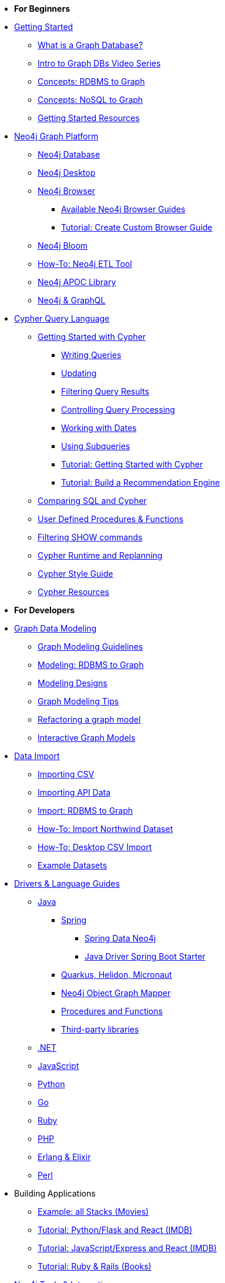 * *For Beginners*

* xref:get-started.adoc[Getting Started]
** xref:graph-database.adoc[What is a Graph Database?]
** xref:intro-videos.adoc[Intro to Graph DBs Video Series]
** xref:graph-db-vs-rdbms.adoc[Concepts: RDBMS to Graph]
** xref:graph-db-vs-nosql.adoc[Concepts: NoSQL to Graph]
** xref:getting-started-resources.adoc[Getting Started Resources]

* xref:graph-platform.adoc[Neo4j Graph Platform]
** xref:neo4j-database.adoc[Neo4j Database]
** xref:neo4j-desktop.adoc[Neo4j Desktop]
** xref:neo4j-browser.adoc[Neo4j Browser]
*** xref:browser-guide-list.adoc[Available Neo4j Browser Guides]
*** xref:guide-create-neo4j-browser-guide.adoc[Tutorial: Create Custom Browser Guide]
** xref:neo4j-bloom.adoc[Neo4j Bloom]
** xref:neo4j-etl.adoc[How-To: Neo4j ETL Tool]
** xref:neo4j-apoc.adoc[Neo4j APOC Library]
** xref:graphql.adoc[Neo4j &amp; GraphQL]

* xref:cypher:index.adoc[Cypher Query Language]
** xref:cypher:intro-cypher.adoc[Getting Started with Cypher]
*** xref:cypher:querying.adoc[Writing Queries]
*** xref:cypher:updating.adoc[Updating]
*** xref:cypher:filtering-query-results.adoc[Filtering Query Results]
*** xref:cypher:controlling-query-processing.adoc[Controlling Query Processing]
*** xref:cypher:dates-datetimes-durations.adoc[Working with Dates]
*** xref:cypher:subqueries.adoc[Using Subqueries]
*** xref:cypher:guide-cypher-basics.adoc[Tutorial: Getting Started with Cypher]
*** xref:cypher:guide-build-a-recommendation-engine.adoc[Tutorial: Build a Recommendation Engine]
** xref:cypher:guide-sql-to-cypher.adoc[Comparing SQL and Cypher]
** xref:cypher:procedures-functions.adoc[User Defined Procedures &amp; Functions]
** xref:cypher:filtering-show.adoc[Filtering SHOW commands]
** xref:cypher:replanning.adoc[Cypher Runtime and Replanning]
** xref:cypher-style-guide.adoc[Cypher Style Guide]
** xref:cypher:resources.adoc[Cypher Resources]

* *For Developers*
* xref:data-modeling.adoc[Graph Data Modeling]
** xref:guide-data-modeling.adoc[Graph Modeling Guidelines]
** xref:relational-to-graph-modeling.adoc[Modeling: RDBMS to Graph]
** xref:modeling-designs.adoc[Modeling Designs]
** xref:modeling-tips.adoc[Graph Modeling Tips]
** xref:graph-model-refactoring.adoc[Refactoring a graph model]
** xref:graphgist-portal.adoc[Interactive Graph Models]

* xref:data-import.adoc[Data Import]
** xref:guide-import-csv.adoc[Importing CSV]
** xref:guide-import-json-rest-api.adoc[Importing API Data]
** xref:relational-to-graph-import.adoc[Import: RDBMS to Graph]
** xref:guide-importing-data-and-etl.adoc[How-To: Import Northwind Dataset]
** xref:desktop-csv-import.adoc[How-To: Desktop CSV Import]
** xref:example-data.adoc[Example Datasets]

* xref:language-guides.adoc[Drivers &amp; Language Guides]
** xref:java.adoc[Java]
*** xref:spring-data-neo4j.adoc[Spring]
**** xref:spring-data-neo4j.adoc[Spring Data Neo4j]
**** xref:java-driver-spring-boot-starter.adoc[Java Driver Spring Boot Starter]
*** xref:java-frameworks.adoc[Quarkus, Helidon, Micronaut]
*** xref:neo4j-ogm.adoc[Neo4j Object Graph Mapper]
*** xref:java-procedures.adoc[Procedures and Functions]
*** xref:java-third-party.adoc[Third-party libraries]
** xref:dotnet.adoc[.NET]
** xref:javascript.adoc[JavaScript]
** xref:python.adoc[Python]
** xref:go.adoc[Go,title="Go Programming Language"]
** xref:ruby.adoc[Ruby]
** xref:php.adoc[PHP]
** xref:erlang-elixir.adoc[Erlang &amp; Elixir]
** xref:perl.adoc[Perl]

* Building Applications
** xref:example-project.adoc[Example: all Stacks (Movies)]
// TODO Adam ** xref:building-applications:using-drivers.adoc[Tutorial: Step By Step - Connect and Query Neo4j]
** xref:python-movie-app.adoc[Tutorial: Python/Flask and React (IMDB)]
** xref:js-movie-app.adoc[Tutorial: JavaScript/Express and React (IMDB)]
** xref:ruby-course.adoc[Tutorial: Ruby &amp; Rails (Books)]

* xref:integration.adoc[Neo4j Tools &amp; Integrations]
** link:https://neo4j.com/developer/spark/[Neo4j Connector for Apache Spark]
** link:https://neo4j.com/labs/kafka/4.0/[Neo4j Connector for Apache Kafka]
** link:https://neo4j.com/bi-connector/[Neo4j Connector for Business Intelligence]

* xref:graph-apps:index.adoc[Graph Apps]
** xref:graph-apps:featured.adoc[Featured Graph Apps]
** xref:graph-apps:building-a-graph-app.adoc[Building Graph Apps]

* Courses
** link:https://neo4j.com/graphacademy/training-overview-40/enrollment/[1.1 Overview of Neo4j 4.x^]
** link:https://neo4j.com/graphacademy/training-querying-40/enrollment/[1.2 Querying with Cypher in Neo4j 4.x^]
** link:https://neo4j.com/graphacademy/training-updating-40/enrollment/[1.3 Creating Nodes and Relationships in Neo4j 4.x^]
** link:https://neo4j.com/graphacademy/training-best-practices-40/enrollment/[1.4 Using Indexes and Query Best Practices in Neo4j 4.x^]
** link:https://neo4j.com/graphacademy/training-importing-data-40/enrollment/[1.5 Importing Data with Neo4j 4.x^]
** link:https://neo4j.com/graphacademy/online-training/graph-data-modeling/[2. Graph Data Modeling^]
** link:https://neo4j.com/graphacademy/online-training/implementing-graph-data-models-40/[3. Implementing Graph Models in Neo4j 4.x^]
** link:https://neo4j.com/graphacademy/online-training/cypher-query-tuning-40/[4. Query Tuning in Neo4j 4.x^]

* *For Data Scientists*
* xref:graph-data-science:index.adoc[Neo4j Graph Data Science]
  ** xref:graph-data-science:graph-algorithms.adoc[Graph Algorithms]
  ** xref:graph-data-science:neuler-no-code-graph-algorithms.adoc[NEuler: No-code Graph Algorithms]
  ** xref:graph-data-science:nlp/index.adoc[Natural Language Processing (NLP)]
  ** Tutorials
    *** xref:graph-data-science:applied-graph-embeddings.adoc[Graph Embeddings]
    *** xref:graph-data-science:build-knowledge-graph-nlp-ontologies.adoc[Build a Knowledge Graph with NLP and Ontologies]
  ** How-To Guides
    *** xref:graph-data-science:nlp/entity-extraction.adoc[Entity Extraction with APOC NLP]
    *** xref:graph-data-science:link-prediction/scikit-learn.adoc[Link Prediction with scikit-learn]
    *** xref:graph-data-science:link-prediction/aws-sagemaker-autopilot-automl.adoc[Link Prediction with AutoML]
    *** xref:graph-data-science:node-classification.adoc[Node Classification with GDSL]
    *** xref:graph-data-science:link-prediction/graph-data-science-library.adoc[Link Prediction with GDSL]
  ** Concepts
    *** xref:graph-data-science:graph-search-algorithms.adoc[Graph Search Algorithms]
    *** xref:graph-data-science:path-finding-graph-algorithms.adoc[Path Finding Algorithms]
    *** xref:graph-data-science:centrality-graph-algorithms.adoc[Centrality Algorithms]
    *** xref:graph-data-science:community-detection-graph-algorithms.adoc[Community Detection Algorithms]
    *** xref:graph-data-science:graph-embeddings.adoc[Graph Embeddings]
    *** xref:graph-data-science:link-prediction/index.adoc[Link Prediction]
    *** xref:graph-data-science:connected-feature-extraction.adoc[Connected Feature Extraction]

* xref:graph-visualization.adoc[Graph Visualization]
** xref:tools-graph-visualization.adoc[Visualization Tools]
** xref:other-graph-visualizations.adoc[Other Visualizations]

* Courses
** link:https://neo4j.com/graphacademy/training-overview-40/enrollment/[1.1 Overview of Neo4j 4.x^]
** link:https://neo4j.com/graphacademy/training-querying-40/enrollment/[1.2 Querying with Cypher in Neo4j 4.x^]
** link:https://neo4j.com/graphacademy/training-updating-40/enrollment/[1.3 Creating Nodes and Relationships in Neo4j 4.x^]
** link:https://neo4j.com/graphacademy/training-best-practices-40/enrollment/[1.4 Using Indexes and Query Best Practices in Neo4j 4.x^]
** link:https://neo4j.com/graphacademy/training-importing-data-40/enrollment/[1.5 Importing Data with Neo4j 4.x^]
** link:https://neo4j.com/graphacademy/online-training/intro-graph-algos-40/[2. Intro to Graph Algorithms in Neo4j 4.x^]
** link:https://neo4j.com/graphacademy/training-gdsds-40/enrollment/[3. Using a Machine Learning Workflow for Link Prediction^]
** link:https://neo4j.com/graphacademy/training-gdsaa-40/enrollment/[4. Applied Graph Data Science for Web Applications^]

* *For Administrators*

* xref:in-production.adoc[Neo4j Administration]
** xref:memory-management.adoc[How-To: Memory Management]
** Tutorials
*** xref:manage-multiple-databases.adoc[Managing Multiple Databases]
*** xref:multi-tenancy-worked-example.adoc[Multi Tenancy Worked Example]
** xref:neo4j-fabric-sharding.adoc[Sharding Graphs with Fabric]
** xref:guide-performance-tuning.adoc[Performance Tuning]

* xref:docker.adoc[Docker &amp; Neo4j]
** xref:docker-run-neo4j.adoc[How-To: Run Neo4j in Docker]

* xref:aura-cloud-dbaas.adoc[Neo4j AuraDB DBaaS]
** xref:aura-connect-neo4j-desktop.adoc[Connect from Neo4j Desktop]
** xref:aura-connect-cypher-shell.adoc[Connect from Cypher Shell]
** xref:aura-connect-driver.adoc[Connect from your application]
** xref:aura-data-import.adoc[Data Import with Neo4j AuraDB]
** xref:aura-grandstack.adoc[Deploying a GRANDstack application to AuraDB]
** xref:aura-bloom.adoc[Bloom Visualization with AuraDB]
** xref:aura-monitoring.adoc[Monitoring]

* xref:guide-cloud-deployment.adoc[Neo4j in the Cloud]
** xref:guide-orchestration.adoc[Orchestration Tools]
** xref:neo4j-google-cloud-launcher.adoc[Tutorial: Deploy Neo4j Cluster on GCP]

* Courses
** link:https://neo4j.com/graphacademy/training-overview-40/enrollment/[1. Overview of Neo4j 4.x^]
** link:https://neo4j.com/graphacademy/training-querying-40/enrollment/[2. Querying with Cypher in Neo4j 4.x^]
** link:https://neo4j.com/graphacademy/online-training/basic-neo4j-admin-40/[3. Basic Neo4j 4.x Admin^]
** link:https://neo4j.com/graphacademy/online-training/graph-data-modeling/[4. Graph Data Modeling^]
** link:https://neo4j.com/graphacademy/training-updating-40/enrollment/[5. Creating Nodes and Relationships in Neo4j 4.x^]
** link:https://neo4j.com/graphacademy/training-best-practices-40/enrollment/[6. Using Indexes and Query Best Practices in Neo4j 4.x^]
** link:https://neo4j.com/graphacademy/training-importing-data-40/enrollment/[7. Importing Data with Neo4j 4.x^]
** link:https://neo4j.com/graphacademy/online-training/cypher-query-tuning-40/[8. Query Tuning in Neo4j 4.x^]
** link:https://neo4j.com/graphacademy/online-training/neo4j-administration/[(older installations) Neo4j 3.5 Administration^]

* *For Everyone*


* link:https://neo4j.com/tag/twin4j/[Developer Newsletter^]

* xref:download-materials.adoc[Free Downloadable Neo4j Presentation Materials]

* xref:online-meetup.adoc[Twitch & YouTube Live Streams]
** link:https://neo4j.com/videos/[Neo4j Videos^]
** link:https://neo4j.com/speaker-program/[Speaker Program: Share your Story^]

* link:https://community.neo4j.com/[Help Forums^]
** link:https://discord.gg/neo4j[Discord Chat^]
** link:https://stackoverflow.com/questions/tagged/neo4j[StackOverflow^]

* link:https://neo4j.com/graphacademy/[Learn with GraphAcademy^]
** link:https://neo4j.com/graphacademy/neo4j-certification/[Neo4j Certification^]

* xref:resources.adoc[Documentation &amp; Resources]
** link:https://neo4j.com/docs/[Neo4j Documentation^]

* xref:contribute.adoc[Contributing to Neo4j]
** xref:cla.adoc[Contributor License Agreement]
** xref:contributing-code.adoc[Code Contributions]
